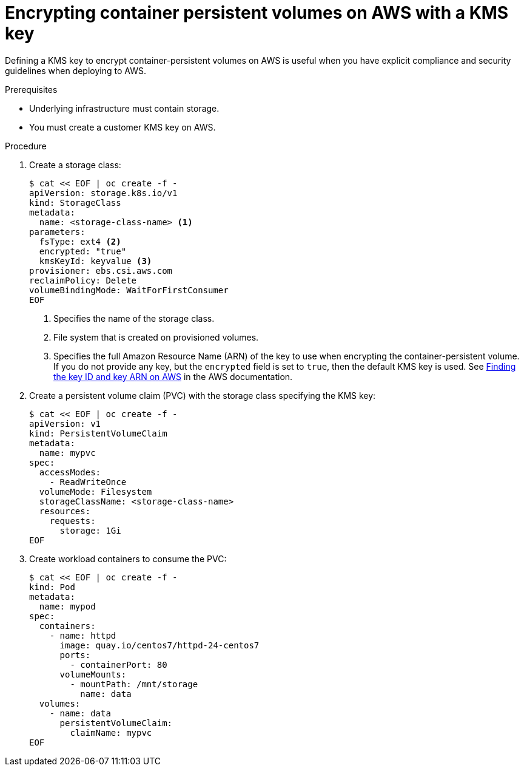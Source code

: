 // Module included in the following assemblies:
//
// * storage/persistent_storage-aws.adoc

:_content-type: PROCEDURE
[id="aws-container-persistent-volumes-encrypt_{context}"]
= Encrypting container persistent volumes on AWS with a KMS key

Defining a KMS key to encrypt container-persistent volumes on AWS is useful when you have explicit compliance and security guidelines when deploying to AWS.

.Prerequisites

* Underlying infrastructure must contain storage.
* You must create a customer KMS key on AWS.

.Procedure

. Create a storage class:
+
[source,yaml]
----
$ cat << EOF | oc create -f -
apiVersion: storage.k8s.io/v1
kind: StorageClass
metadata:
  name: <storage-class-name> <1>
parameters:
  fsType: ext4 <2>
  encrypted: "true"
  kmsKeyId: keyvalue <3>
provisioner: ebs.csi.aws.com
reclaimPolicy: Delete
volumeBindingMode: WaitForFirstConsumer
EOF
----
<1> Specifies the name of the storage class.
<2> File system that is created on provisioned volumes.
<3> Specifies the full Amazon Resource Name (ARN) of the key to use when encrypting the container-persistent volume. If you do not provide any key, but the `encrypted` field is set to `true`, then the default KMS key is used. See link:https://docs.aws.amazon.com/kms/latest/developerguide/find-cmk-id-arn.html[Finding the key ID and key ARN on AWS] in the AWS documentation.

. Create a persistent volume claim (PVC) with the storage class specifying the KMS key:
+
[source,yaml]
----
$ cat << EOF | oc create -f -
apiVersion: v1
kind: PersistentVolumeClaim
metadata:
  name: mypvc
spec:
  accessModes:
    - ReadWriteOnce
  volumeMode: Filesystem
  storageClassName: <storage-class-name>
  resources:
    requests:
      storage: 1Gi
EOF
----

. Create workload containers to consume the PVC:
+
[source,yaml]
----
$ cat << EOF | oc create -f -
kind: Pod
metadata:
  name: mypod
spec:
  containers:
    - name: httpd
      image: quay.io/centos7/httpd-24-centos7
      ports:
        - containerPort: 80
      volumeMounts:
        - mountPath: /mnt/storage
          name: data
  volumes:
    - name: data
      persistentVolumeClaim:
        claimName: mypvc
EOF
----

